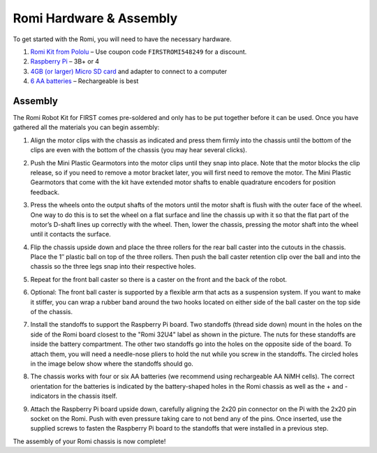 Romi Hardware & Assembly
========================

To get started with the Romi, you will need to have the necessary hardware.

1. `Romi Kit from Pololu <https://www.pololu.com/product/4022>`__ – Use coupon code ``FIRSTROMI548249`` for a discount.
2. `Raspberry Pi <https://www.amazon.com/gp/product/B07BFH96M3/>`__ – 3B+ or 4
3. `4GB (or larger) Micro SD card <https://www.amazon.com/dp/B073K14CVB/>`__ and adapter to connect to a computer
4. `6 AA batteries <https://www.amazon.com/gp/product/B07TW9T8JW/>`__ – Rechargeable is best

Assembly
--------

The Romi Robot Kit for FIRST comes pre-soldered and only has to be put together before it can be used. Once you have gathered all the materials you can begin assembly:

1. Align the motor clips with the chassis as indicated and press them firmly into the chassis until the bottom of the clips are even with the bottom of the chassis (you may hear several clicks).

.. image:: images/hardware/assembly-motor-clips.png
   :alt: Installing the motor clips on the Romi chassis.

2. Push the Mini Plastic Gearmotors into the motor clips until they snap into place. Note that the motor blocks the clip release, so if you need to remove a motor bracket later, you will first need to remove the motor. The Mini Plastic Gearmotors that come with the kit have extended motor shafts to enable quadrature encoders for position feedback.

.. image:: images/hardware/assembly-motors.png
   :alt: Installing the motors on the Romi chassis.

3. Press the wheels onto the output shafts of the motors until the motor shaft is flush with the outer face of the wheel. One way to do this is to set the wheel on a flat surface and line the chassis up with it so that the flat part of the motor’s D-shaft lines up correctly with the wheel. Then, lower the chassis, pressing the motor shaft into the wheel until it contacts the surface.

.. image:: images/hardware/assembly-wheels.png
   :alt: Attaching the wheels on the Romi chassis.

4. Flip the chassis upside down and place the three rollers for the rear ball caster into the cutouts in the chassis. Place the 1″ plastic ball on top of the three rollers. Then push the ball caster retention clip over the ball and into the chassis so the three legs snap into their respective holes.

.. image:: images/hardware/assembly-caster-rear.png
   :alt: Installing the rear ball caster on the Romi chassis.

5. Repeat for the front ball caster so there is a caster on the front and the back of the robot.

.. image:: images/hardware/assembly-caster-front.png
   :alt: Installing the front ball caster on the Romi chassis.

6. Optional: The front ball caster is supported by a flexible arm that acts as a suspension system. If you want to make it stiffer, you can wrap a rubber band around the two hooks located on either side of the ball caster on the top side of the chassis.

.. image:: images/hardware/assembly-caster-suspension.jpg
   :alt: A rubber band can be used to stiffen the suspension of the optional front ball caster if desired.

7. Install the standoffs to support the Raspberry Pi board. Two standoffs (thread side down) mount in the holes on the side of the Romi board closest to the "Romi 32U4" label as shown in the picture. The nuts for these standoffs are inside the battery compartment. The other two standoffs go into the holes on the opposite side of the board. To attach them, you will need a needle-nose pliers to hold the nut while you screw in the standoffs. The circled holes in the image below show where the standoffs should go.

.. image:: images/hardware/assembly-raspberry-pi.png
   :alt: Mounting holes for the Raspberry Pi

8. The chassis works with four or six AA batteries (we recommend using rechargeable AA NiMH cells). The correct orientation for the batteries is indicated by the battery-shaped holes in the Romi chassis as well as the + and - indicators in the chassis itself.

.. image:: images/hardware/assembly-batteries.png
   :alt: Installing the batteries and battery cover on the Romi chassis.

9. Attach the Raspberry Pi board upside down, carefully aligning the 2x20 pin connector on the Pi with the 2x20 pin socket on the Romi. Push with even pressure taking care to not bend any of the pins. Once inserted, use the supplied screws to fasten the Raspberry Pi board to the standoffs that were installed in a previous step.

.. image:: images/hardware/assembly-pi.jpg
   :alt: Installing the standoffs and Raspberry Pi on the Romi chassis.

The assembly of your Romi chassis is now complete!

